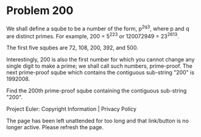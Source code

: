 *   Problem 200

   We shall define a sqube to be a number of the form, p^2q^3, where p and q
   are distinct primes.
   For example, 200 = 5^22^3 or 120072949 = 23^261^3.

   The first five squbes are 72, 108, 200, 392, and 500.

   Interestingly, 200 is also the first number for which you cannot change
   any single digit to make a prime; we shall call such numbers, prime-proof.
   The next prime-proof sqube which contains the contiguous sub-string "200"
   is 1992008.

   Find the 200th prime-proof sqube containing the contiguous sub-string
   "200".

   Project Euler: Copyright Information | Privacy Policy

   The page has been left unattended for too long and that link/button is no
   longer active. Please refresh the page.
